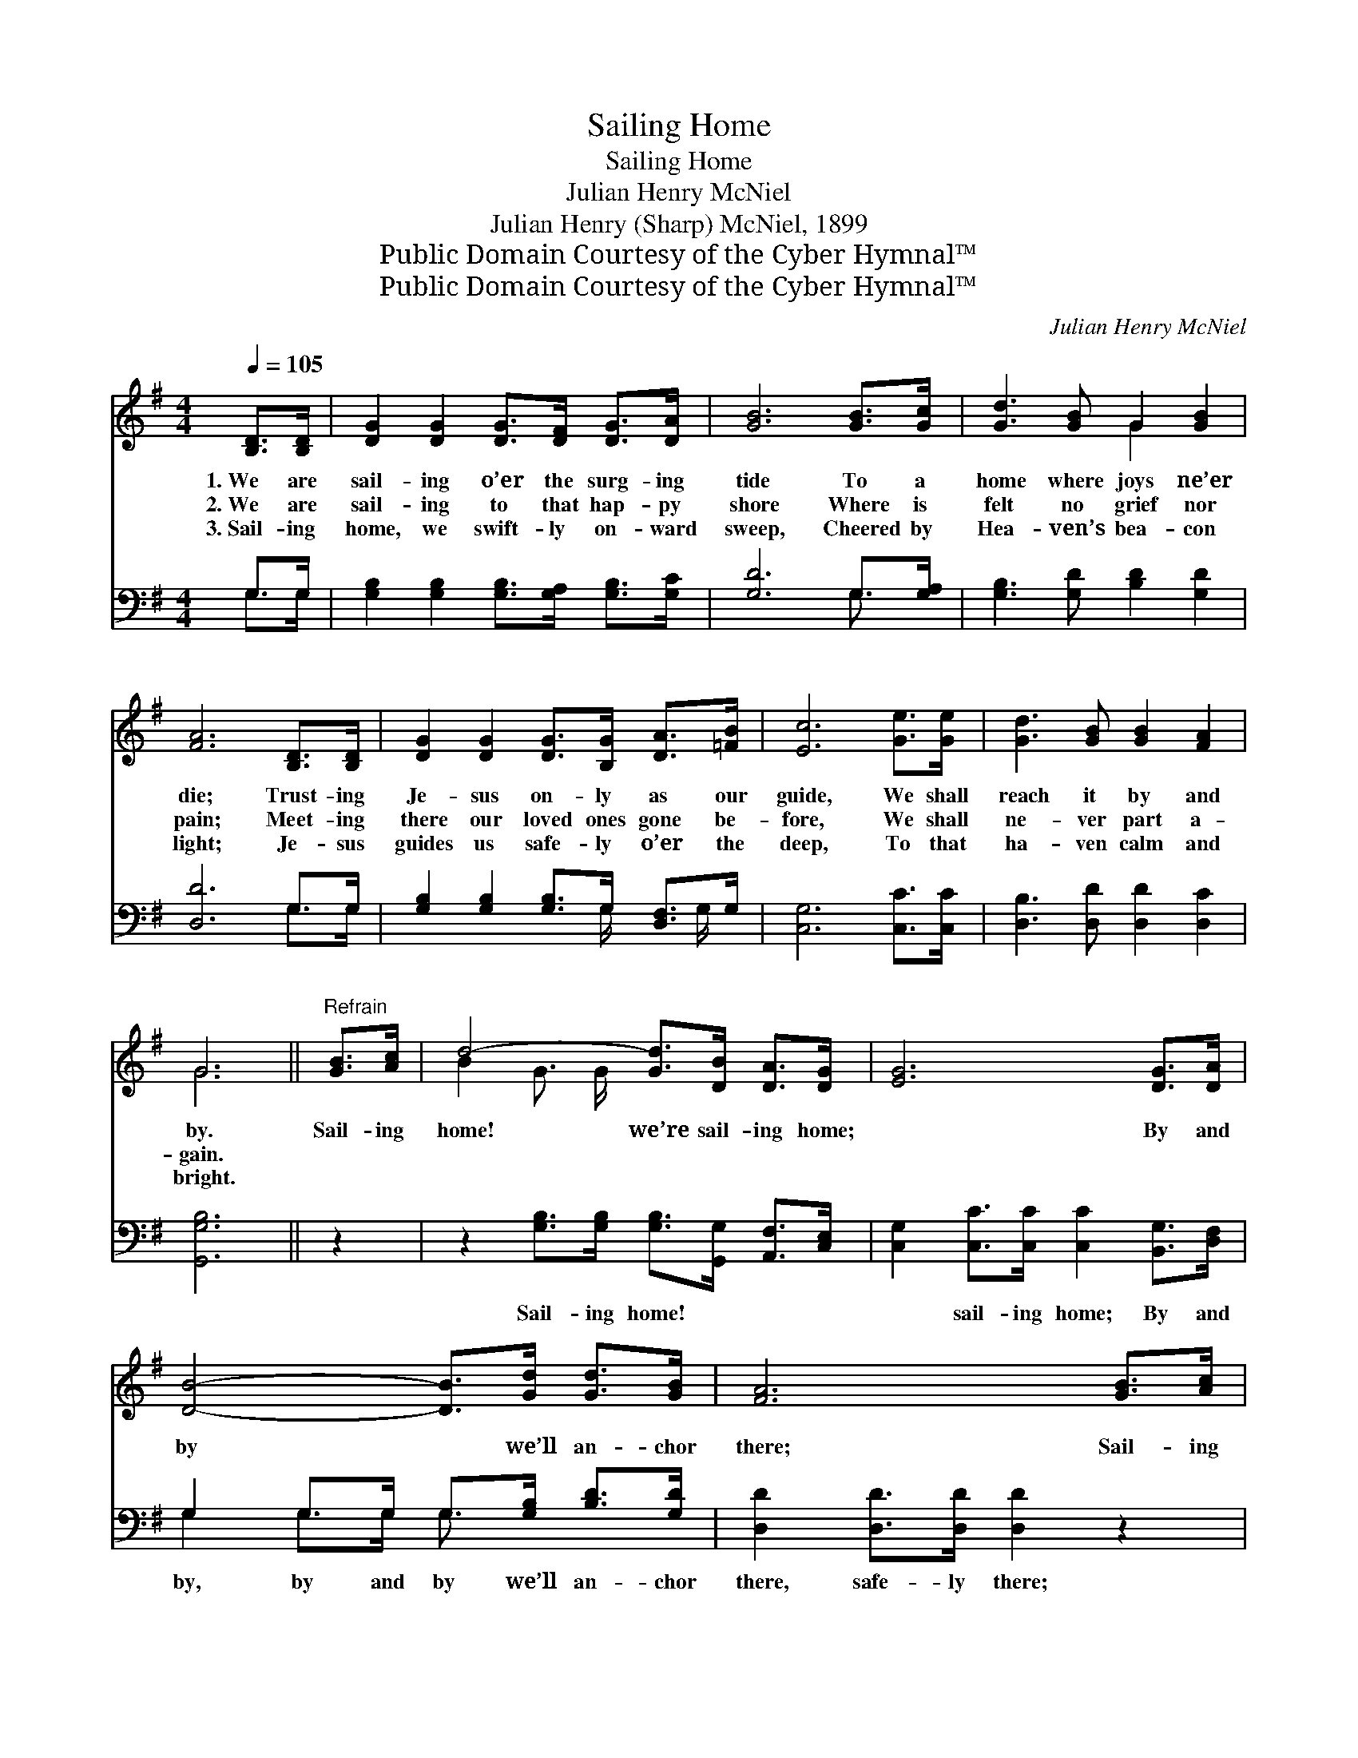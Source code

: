 X:1
T:Sailing Home
T:Sailing Home
T:Julian Henry McNiel
T:Julian Henry (Sharp) McNiel, 1899
T:Public Domain Courtesy of the Cyber Hymnal™
T:Public Domain Courtesy of the Cyber Hymnal™
C:Julian Henry McNiel
Z:Public Domain
Z:Courtesy of the Cyber Hymnal™
%%score ( 1 2 ) ( 3 4 )
L:1/8
Q:1/4=105
M:4/4
K:G
V:1 treble 
V:2 treble 
V:3 bass 
V:4 bass 
V:1
 [B,D]>[B,D] | [DG]2 [DG]2 [DG]>[DF] [DG]>[DA] | [GB]6 [GB]>[Gc] | [Gd]3 [GB] G2 [GB]2 | %4
w: 1.~We are|sail- ing o’er the surg- ing|tide To a|home where joys ne’er|
w: 2.~We are|sail- ing to that hap- py|shore Where is|felt no grief nor|
w: 3.~Sail- ing|home, we swift- ly on- ward|sweep, Cheered by|Hea- ven’s bea- con|
 [FA]6 [B,D]>[B,D] | [DG]2 [DG]2 [DG]>[B,G] [DA]>[=FB] | [Ec]6 [Ge]>[Ge] | [Gd]3 [GB] [GB]2 [FA]2 | %8
w: die; Trust- ing|Je- sus on- ly as our|guide, We shall|reach it by and|
w: pain; Meet- ing|there our loved ones gone be-|fore, We shall|ne- ver part a-|
w: light; Je- sus|guides us safe- ly o’er the|deep, To that|ha- ven calm and|
 G6 ||"^Refrain" [GB]>[Ac] | d4- [Gd]>[DB] [DA]>[DG] | [EG]6 [DG]>[DA] | %12
w: by.|Sail- ing|home! we’re sail- ing home;|* By and|
w: gain.||||
w: bright.||||
 [DB]4- [DB]>[Gd] [Gd]>[GB] | [FA]6 [GB]>[Ac] | d4- [Gd]>[DB] [CA]>[B,G] | [Ec]6 [Ge]>[Ge] | %16
w: by * we’ll an- chor|there; Sail- ing|home! we’re sail- ing home!|* Life’s un-|
w: ||||
w: ||||
 [Gd]3 [GB] [GB]2 [FA]2 | G6 |] %18
w: fad- ing crown to|wear.|
w: ||
w: ||
V:2
 x2 | x8 | x8 | x4 G2 x2 | x8 | x8 | x8 | x8 | G6 || x2 | B2 G3/2 G/ x4 | x8 | x8 | x8 | %14
 B2 G3/2 G/ x4 | x8 | x8 | G6 |] %18
V:3
 G,>G, | [G,B,]2 [G,B,]2 [G,B,]>[G,A,] [G,B,]>[G,C] | [G,D]6 G,>[G,A,] | %3
w: ~ ~|~ ~ ~ ~ ~ ~|~ ~ ~|
 [G,B,]3 [G,D] [B,D]2 [G,D]2 | [D,D]6 G,>G, | [G,B,]2 [G,B,]2 [G,B,]>G, [D,F,]>G, | %6
w: ~ ~ ~ ~|~ ~ ~|~ ~ ~ ~ ~ ~|
 [C,G,]6 [C,C]>[C,C] | [D,B,]3 [D,D] [D,D]2 [D,C]2 | [G,,G,B,]6 || z2 | %10
w: ~ ~ ~|~ ~ ~ ~|~||
 z2 [G,B,]>[G,B,] [G,B,]>[G,,G,] [A,,F,]>[C,E,] | [C,G,]2 [C,C]>[C,C] [C,C]2 [B,,G,]>[D,F,] | %12
w: Sail- ing home! ~ ~ ~|~ sail- ing home; By and|
 G,2 G,>G, G,>[G,B,] [B,D]>[G,D] | [D,D]2 [D,D]>[D,D] [D,D]2 z2 | %14
w: by, by and by we’ll an- chor|there, safe- ly there;|
 z2 [G,B,]>[G,B,] [G,B,]>G, [D,F,]>[E,G,] | [C,G,]2 [C,G,]>[C,G,] [C,G,]2 [C,C]>[C,C] | %16
w: Sail- ing home! we’re sail- ing|home, sail- ing home! * *|
 [D,B,]3 [D,D] [D,D]2 [D,C]2 | [G,,G,B,]6 |] %18
w: ||
V:4
 G,>G, | x8 | x6 G,3/2 x/ | x8 | x6 G,>G, | x11/2 G,/ x G,/ x/ | x8 | x8 | x6 || x2 | x8 | x8 | %12
 G,2 G,>G, G,3/2 x5/2 | x8 | x11/2 G,/ x2 | x8 | x8 | x6 |] %18

